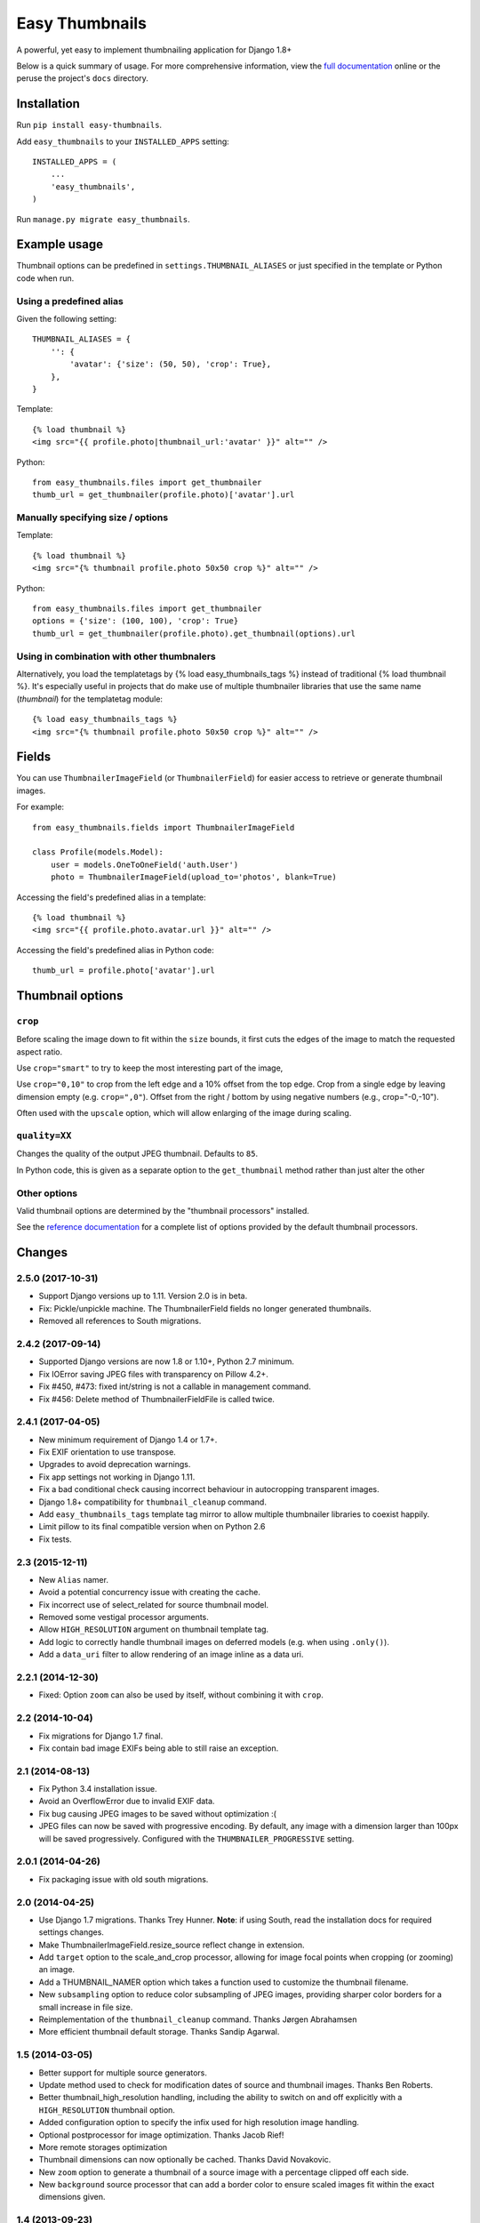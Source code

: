 ===============
Easy Thumbnails
===============

.. image:: https://secure.travis-ci.org/SmileyChris/easy-thumbnails.png?branch=master
    :alt: Build Status
    :target: http://travis-ci.org/SmileyChris/easy-thumbnails


A powerful, yet easy to implement thumbnailing application for Django 1.8+

Below is a quick summary of usage. For more comprehensive information, view the
`full documentation`__ online or the peruse the project's ``docs`` directory.

__ http://easy-thumbnails.readthedocs.org/en/latest/index.html


Installation
============

Run ``pip install easy-thumbnails``.

Add ``easy_thumbnails`` to your ``INSTALLED_APPS`` setting::

    INSTALLED_APPS = (
        ...
        'easy_thumbnails',
    )

Run ``manage.py migrate easy_thumbnails``.


Example usage
=============

Thumbnail options can be predefined in ``settings.THUMBNAIL_ALIASES`` or just
specified in the template or Python code when run.

Using a predefined alias
------------------------

Given the following setting::

    THUMBNAIL_ALIASES = {
        '': {
            'avatar': {'size': (50, 50), 'crop': True},
        },
    }

Template::

    {% load thumbnail %}
    <img src="{{ profile.photo|thumbnail_url:'avatar' }}" alt="" />

Python::

    from easy_thumbnails.files import get_thumbnailer
    thumb_url = get_thumbnailer(profile.photo)['avatar'].url

Manually specifying size / options
----------------------------------

Template::

    {% load thumbnail %}
    <img src="{% thumbnail profile.photo 50x50 crop %}" alt="" />

Python::

    from easy_thumbnails.files import get_thumbnailer
    options = {'size': (100, 100), 'crop': True}
    thumb_url = get_thumbnailer(profile.photo).get_thumbnail(options).url

Using in combination with other thumbnalers
-------------------------------------------

Alternatively, you load the templatetags by {% load easy_thumbnails_tags %} 
instead of traditional {% load thumbnail %}. It's especially useful in 
projects that do make use of multiple thumbnailer libraries that use the 
same name (`thumbnail`) for the templatetag module::

    {% load easy_thumbnails_tags %}
    <img src="{% thumbnail profile.photo 50x50 crop %}" alt="" />

Fields
======

You can use ``ThumbnailerImageField`` (or ``ThumbnailerField``) for easier
access to retrieve or generate thumbnail images.

For example::

    from easy_thumbnails.fields import ThumbnailerImageField

    class Profile(models.Model):
        user = models.OneToOneField('auth.User')
        photo = ThumbnailerImageField(upload_to='photos', blank=True)

Accessing the field's predefined alias in a template::

    {% load thumbnail %}
    <img src="{{ profile.photo.avatar.url }}" alt="" />

Accessing the field's predefined alias in Python code::

    thumb_url = profile.photo['avatar'].url


Thumbnail options
=================

``crop``
--------

Before scaling the image down to fit within the ``size`` bounds, it first cuts
the edges of the image to match the requested aspect ratio.

Use ``crop="smart"`` to try to keep the most interesting part of the image,

Use ``crop="0,10"`` to crop from the left edge and a 10% offset from the
top edge. Crop from a single edge by leaving dimension empty (e.g.
``crop=",0"``). Offset from the right / bottom by using negative numbers
(e.g., crop="-0,-10").

Often used with the ``upscale`` option, which will allow enlarging of the image
during scaling.

``quality=XX``
--------------

Changes the quality of the output JPEG thumbnail. Defaults to ``85``.

In Python code, this is given as a separate option to the ``get_thumbnail``
method rather than just alter the other

Other options
-------------

Valid thumbnail options are determined by the "thumbnail processors" installed.

See the `reference documentation`__ for a complete list of options provided by
the default thumbnail processors.

__ http://easy-thumbnails.readthedocs.org/en/latest/ref/processors/


Changes
=======

2.5.0 (2017-10-31)
------------------

* Support Django versions up to 1.11. Version 2.0 is in beta.

* Fix: Pickle/unpickle machine. The ThumbnailerField fields no longer
  generated thumbnails.

* Removed all references to South migrations.


2.4.2 (2017-09-14)
------------------

* Supported Django versions are now 1.8 or 1.10+, Python 2.7 minimum.

* Fix IOError saving JPEG files with transparency on Pillow 4.2+.

* Fix #450, #473: fixed int/string is not a callable in management command.

* Fix #456: Delete method of ThumbnailerFieldFile is called twice.


2.4.1 (2017-04-05)
------------------

* New minimum requirement of Django 1.4 or 1.7+.

* Fix EXIF orientation to use transpose.

* Upgrades to avoid deprecation warnings.

* Fix app settings not working in Django 1.11.

* Fix a bad conditional check causing incorrect behaviour in autocropping
  transparent images.

* Django 1.8+ compatibility for ``thumbnail_cleanup`` command.

* Add ``easy_thumbnails_tags`` template tag mirror to allow multiple
  thumbnailer libraries to coexist happily.

* Limit pillow to its final compatible version when on Python 2.6

* Fix tests.

2.3 (2015-12-11)
----------------

* New ``Alias`` namer.

* Avoid a potential concurrency issue with creating the cache.

* Fix incorrect use of select_related for source thumbnail model.

* Removed some vestigal processor arguments.

* Allow ``HIGH_RESOLUTION`` argument on thumbnail template tag.

* Add logic to correctly handle thumbnail images on deferred models (e.g. when
  using ``.only()``).

* Add a ``data_uri`` filter to allow rendering of an image inline as a data
  uri.

2.2.1 (2014-12-30)
------------------

* Fixed: Option ``zoom`` can also be used by itself, without combining it with
  ``crop``.

2.2 (2014-10-04)
----------------

* Fix migrations for Django 1.7 final.

* Fix contain bad image EXIFs being able to still raise an exception.

2.1 (2014-08-13)
----------------

* Fix Python 3.4 installation issue.

* Avoid an OverflowError due to invalid EXIF data.

* Fix bug causing JPEG images to be saved without optimization :(

* JPEG files can now be saved with progressive encoding. By default, any image
  with a dimension larger than 100px will be saved progressively. Configured
  with the ``THUMBNAILER_PROGRESSIVE`` setting.

2.0.1 (2014-04-26)
------------------

* Fix packaging issue with old south migrations.

2.0 (2014-04-25)
----------------

* Use Django 1.7 migrations. Thanks Trey Hunner.
  **Note**: if using South, read the installation docs for required settings
  changes.

* Make ThumbnailerImageField.resize_source reflect change in extension.

* Add ``target`` option to the scale_and_crop processor, allowing for image
  focal points when cropping (or zooming) an image.

* Add a THUMBNAIL_NAMER option which takes a function used to customize
  the thumbnail filename.

* New ``subsampling`` option to reduce color subsampling of JPEG images,
  providing sharper color borders for a small increase in file size.

* Reimplementation of the ``thumbnail_cleanup`` command. Thanks Jørgen
  Abrahamsen

* More efficient thumbnail default storage. Thanks Sandip Agarwal.

1.5 (2014-03-05)
----------------

* Better support for multiple source generators.

* Update method used to check for modification dates of source and thumbnail
  images. Thanks Ben Roberts.

* Better thumbnail_high_resolution handling, including the ability to switch on
  and off explicitly with a ``HIGH_RESOLUTION`` thumbnail option.

* Added configuration option to specify the infix used for high resolution
  image handling.

* Optional postprocessor for image optimization. Thanks Jacob Rief!

* More remote storages optimization

* Thumbnail dimensions can now optionally be cached. Thanks David Novakovic.

* New ``zoom`` option to generate a thumbnail of a source image with a
  percentage clipped off each side.

* New ``background`` source processor that can add a border color to ensure
  scaled images fit within the exact dimensions given.

1.4 (2013-09-23)
----------------

* Considerable speed up for remote storages by reducing queries.
  Brent O'Connor spent a lot of time debugging this, so thank you epicserve!

* Allow the ``{% thumbnail %}`` tag to also accept aliases. Thanks Simon Meers!

* Make ``replace_alpha`` actually work correctly.

* Fixes exception being raised when image exists in cache but is doesn't
  actually exist in the storage.

* Fixes Python 2.5 compatibility.

1.3 (2013-06-17)
----------------

* Some more Django 1.5 fixes.

* Fix an issue with ``Thumbnail.url`` not working correctly.

* Add the ability to generate retina quality thumbnails in addition to the
  standard ones (off by default).

1.2 (2013-01-23)
----------------

* Django 1.5 compatibility.

* Fixed a problem with the ``ImageClearableFileInput`` widget.

1.1 (2012-08-29)
----------------

* Added a way to avoid generating thumbnails if they don't exist already (with
  a signal to deal with them elsewhere).

* Added a ``thumbnailer_passive`` filter to allow templates to use the
  non-generating thumbnails functionality when dealing with aliases.

1.0.3 (2012-05-30)
------------------

* Changed the exception to catch from 1.0.2 to IOError.

1.0.2 (2012-05-29)
------------------

* Catch an OSError exception when trying to get the EXIF data of a touchy
  image.

1.0.1 (2012-05-23)
------------------

* Fix a Django 1.2 backwards incompatibility in ``easy_thumbnails.conf``

* Introduced a ``thumbnail_created`` signal.

1.0 (2012-05-07)
----------------

* Introduction of aliased thumbnails.

* Start of sane versioning numbers.


